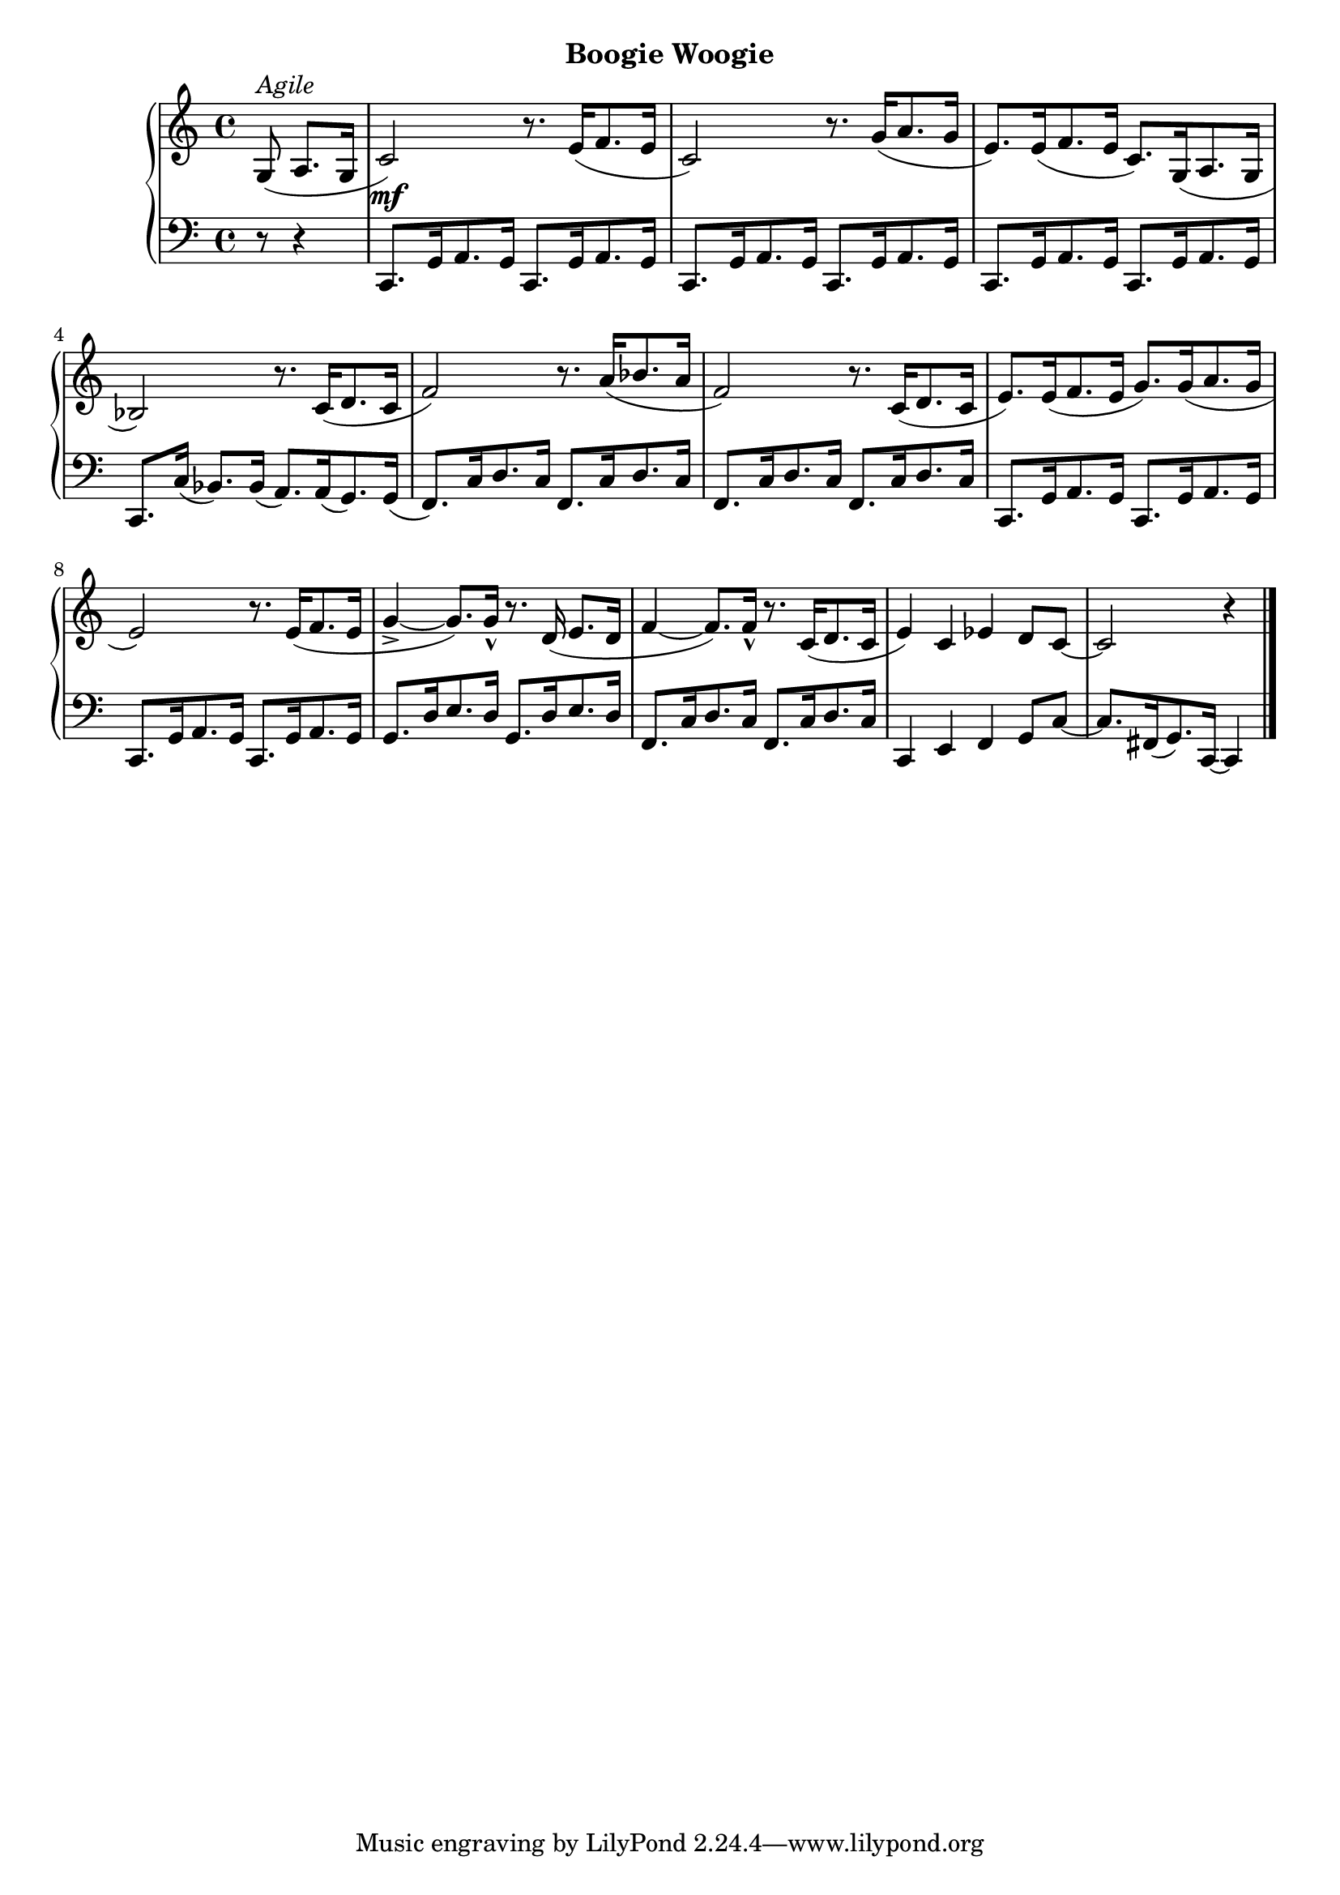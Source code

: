 
dynamicsOne = {
  \partial 4. s8 s4 | s1\mf | s1 | s1     % 1
  s1 | s1 | s1                            % 2
  s1 | s1 | s1                            % 3
  s1 | s1 | s2.                           % 4
}



upperOne = \relative c' {
  \clef treble
  \key c \major
  \time 4/4

  % 1
  \partial 4. g8(^\markup{\italic{Agile}} a8.[ g16] |
  c2) r8. e16([ f8. e16] |
  c2) r8. g'16[( a8. g16] |
  e8.)[ e16( f8. e16] c8.)[ g16( a8. g16] |

  % 2
  bes2) r8. c16[( d8. c16] | 
  f2) r8. a16[( bes8. a16] |
  f2) r8. c16[( d8. c16] |

  % 3
  e8.)[ e16( f8. e16] g8.)[ g16( a8. g16] |
  e2) r8. e16([ f8. e16] |
  g4_> ~ g8.)[ g16]_^ r8. d16( e8. d16

  % 4
  f4 ~ f8.)[ f16_^] r8. c16[( d8. c16] |
  e4) c ees d8[ c]~ |
  c2 r4 \bar "|." 
}

lowerOne = \relative c, {
  \clef bass
  \key c \major
  \time 4/4

  %1 
  \partial 4. r8 r4 |
  c8.[ g'16 a8. g16] c,8.[ g'16 a8. g16] |
  c,8.[ g'16 a8. g16] c,8.[ g'16 a8. g16] |
  c,8.[ g'16 a8. g16] c,8.[ g'16 a8. g16] |

  %2
  c,8.[ c'16]( bes8.)[ bes16]( a8.)[ a16( g8.) g16]( |
  f8.)[ c'16 d8. c16] f,8.[c'16 d8. c16] |
  f,8.[c'16 d8. c16] f,8.[c'16 d8. c16] |
  
  %3 
  c,8.[ g'16 a8. g16] c,8.[ g'16 a8. g16] |
  c,8.[ g'16 a8. g16] c,8.[ g'16 a8. g16] |
  g8.[ d'16 e8. d16] g,8.[ d'16 e8. d16] |

  %4
  f,8.[ c'16 d8. c16] f,8.[ c'16 d8. c16] |
  c,4 e f g8[ c] ~ |
  c8.[ fis,16( g8.) c,16] ~ c4 \bar "|."
}



\bookpart {
  \header {
    subtitle = "Boogie Woogie"
  }

  \score {
    \new PianoStaff = "PianoStaff_pf" 
      <<
      \new Staff = "upper" << \upperOne >>
      \new Dynamics = "dynamics" \dynamicsOne
      \new Staff = "lower" <<  \lowerOne >>
    >>
    \layout { }
  }

  \score {
    \new PianoStaff = "PianoStaff_pf" <<
      \new Staff = "upper" <<  \upperOne \dynamicsOne >>
      \new Staff = "lower" <<  \lowerOne \dynamicsOne >>
    >>
    \midi { 
      \tempo 4 = 120
    }
  }
}
